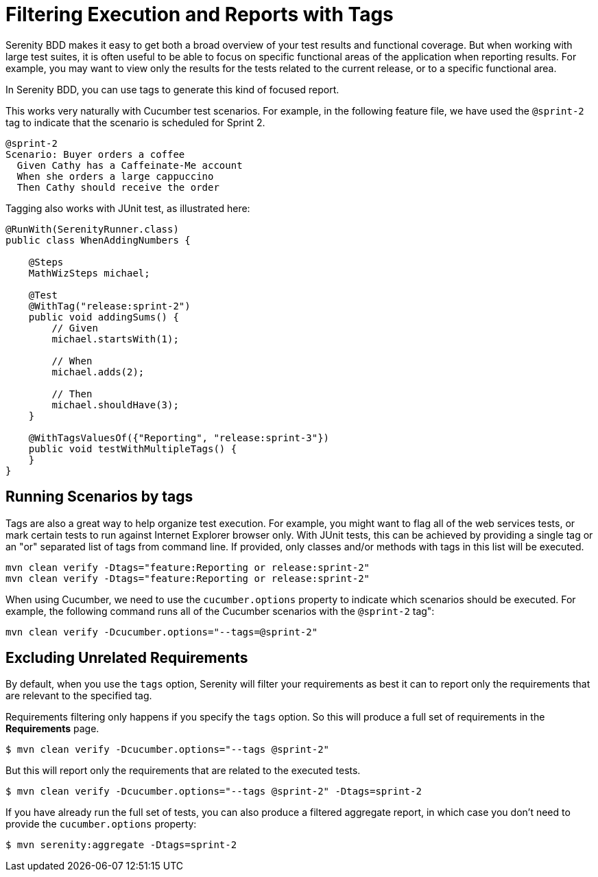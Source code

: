 
= Filtering Execution and Reports with Tags

Serenity BDD makes it easy to get both a broad overview of your test results and functional coverage.
But when working with large test suites, it is often useful to be able to focus on specific functional areas of the application when reporting results.
For example, you may want to view only the results for the tests related to the current release, or to a specific functional area.

In Serenity BDD, you can use tags to generate this kind of focused report.

This works very naturally with Cucumber test scenarios. For example, in the following feature file, we have used the `@sprint-2` tag to indicate that the scenario is scheduled for Sprint 2.

[source,gherkin]
----

@sprint-2
Scenario: Buyer orders a coffee
  Given Cathy has a Caffeinate-Me account
  When she orders a large cappuccino
  Then Cathy should receive the order
----

Tagging also works with JUnit test, as illustrated here:

[source,java]
----
@RunWith(SerenityRunner.class)
public class WhenAddingNumbers {

    @Steps
    MathWizSteps michael;

    @Test
    @WithTag("release:sprint-2")
    public void addingSums() {
        // Given
        michael.startsWith(1);

        // When
        michael.adds(2);

        // Then
        michael.shouldHave(3);
    }

    @WithTagsValuesOf({"Reporting", "release:sprint-3"})
    public void testWithMultipleTags() {
    }
}
----

== Running Scenarios by tags

Tags are also a great way to help organize test execution.
For example, you might want to flag all of the web services tests, or mark certain tests to run against Internet Explorer browser only.
With JUnit tests, this can be achieved by providing a single tag or an "or" separated list of tags from command line.
If provided, only classes and/or methods with tags in this list will be executed.

----
mvn clean verify -Dtags="feature:Reporting or release:sprint-2"
mvn clean verify -Dtags="feature:Reporting or release:sprint-2"
----

When using Cucumber, we need to use the `cucumber.options` property to indicate which scenarios should be executed. For example, the following command runs all of the Cucumber scenarios with the `@sprint-2` tag":

----
mvn clean verify -Dcucumber.options="--tags=@sprint-2"
----

== Excluding Unrelated Requirements

By default, when you use the `tags` option, Serenity will filter your requirements as best it can to report only the requirements that are relevant to the specified tag.

Requirements filtering only happens if you specify the `tags` option. So this will produce a full set of requirements in the *Requirements* page.
```
$ mvn clean verify -Dcucumber.options="--tags @sprint-2"
```

But this will report only the requirements that are related to the executed tests.
```
$ mvn clean verify -Dcucumber.options="--tags @sprint-2" -Dtags=sprint-2
```

If you have already run the full set of tests, you can also produce a filtered aggregate report, in which case you don't need to provide the `cucumber.options` property:
```
$ mvn serenity:aggregate -Dtags=sprint-2
```
